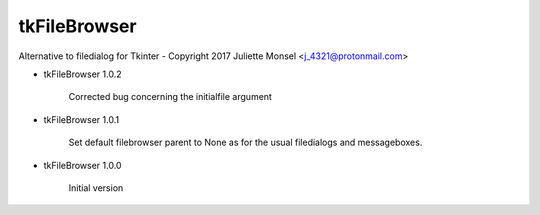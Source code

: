 tkFileBrowser
=============

Alternative to filedialog for Tkinter - Copyright 2017 Juliette Monsel <j_4321@protonmail.com>

* tkFileBrowser 1.0.2

    Corrected bug concerning the initialfile argument

* tkFileBrowser 1.0.1

    Set default filebrowser parent to None as for the usual filedialogs 
    and messageboxes.
    
* tkFileBrowser 1.0.0

    Initial version


